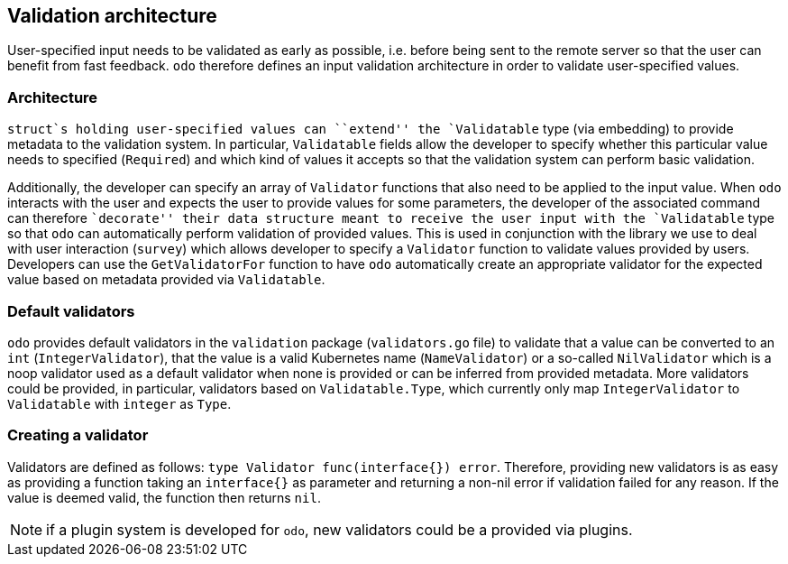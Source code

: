 Validation architecture
-----------------------

User-specified input needs to be validated as early as possible, i.e. before being sent to the remote server so that the user can benefit from fast feedback. `odo` therefore defines an input validation architecture in order to validate user-specified values.

Architecture
~~~~~~~~~~~~

`struct`s holding user-specified values can ``extend'' the `Validatable` type (via embedding) to provide metadata to the validation system. In particular, `Validatable` fields allow the developer to specify whether this particular value needs to specified (`Required`) and which kind of
values it accepts so that the validation system can perform basic validation.

Additionally, the developer can specify an array of `Validator` functions that also need to be applied to the input value. When `odo` interacts with the user and expects the user to provide values for some parameters, the developer of the associated command can therefore
``decorate'' their data structure meant to receive the user input with the `Validatable` type so that `odo` can automatically perform validation of provided values. This is used in conjunction with the library we use to deal with user interaction (`survey`) which allows developer to specify a `Validator` function to validate values provided
by users. Developers can use the `GetValidatorFor` function to have `odo` automatically create an appropriate validator for the expected value based on metadata provided via `Validatable`.

Default validators
~~~~~~~~~~~~~~~~~~

`odo` provides default validators in the `validation` package (`validators.go` file) to validate that a value can be converted to an `int` (`IntegerValidator`), that the value is a valid Kubernetes name (`NameValidator`) or a so-called `NilValidator` which is a noop validator used as a default validator when none is provided or can be inferred from provided metadata. More validators could be provided, in particular, validators based on `Validatable.Type`, which currently only map `IntegerValidator` to `Validatable` with `integer` as `Type`.

Creating a validator
~~~~~~~~~~~~~~~~~~~~

Validators are defined as follows:
`type Validator func(interface{}) error`. Therefore, providing new validators is as easy as providing a function taking an `interface{}` as parameter and returning a non-nil error if validation failed for any reason. If the value is deemed valid, the function then returns `nil`.

NOTE: if a plugin system is developed for `odo`, new validators could be a provided via plugins.
